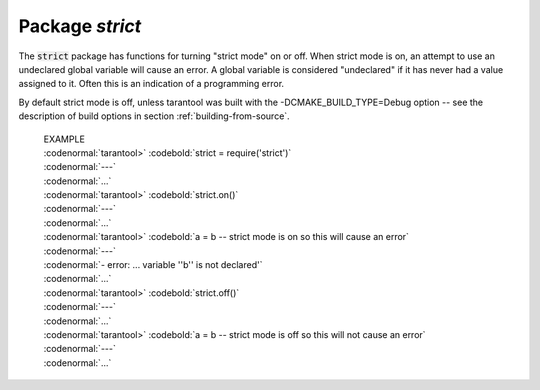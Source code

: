 -------------------------------------------------------------------------------
                            Package `strict`
-------------------------------------------------------------------------------

.. module:: strict

The :code:`strict` package has functions for
turning "strict mode" on or off.
When strict mode is on, an attempt to use an
undeclared global variable will cause an error.
A global variable is considered "undeclared"
if it has never had a value assigned to it.
Often this is an indication of a programming error.

By default strict mode is off, unless tarantool
was built with the -DCMAKE_BUILD_TYPE=Debug
option -- see the description of build options
in section :ref:`building-from-source`.

    | EXAMPLE
    | :codenormal:`tarantool>` :codebold:`strict = require('strict')`
    | :codenormal:`---`
    | :codenormal:`...`
    | :codenormal:`tarantool>` :codebold:`strict.on()`
    | :codenormal:`---`
    | :codenormal:`...`
    | :codenormal:`tarantool>` :codebold:`a = b -- strict mode is on so this will cause an error`
    | :codenormal:`---`
    | :codenormal:`- error: ... variable ''b'' is not declared'`
    | :codenormal:`...`
    | :codenormal:`tarantool>` :codebold:`strict.off()`
    | :codenormal:`---`
    | :codenormal:`...`
    | :codenormal:`tarantool>` :codebold:`a = b -- strict mode is off so this will not cause an error`
    | :codenormal:`---`
    | :codenormal:`...`

